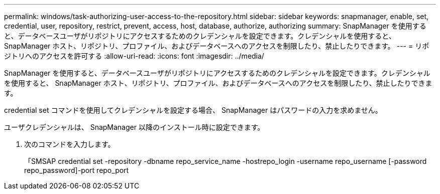 ---
permalink: windows/task-authorizing-user-access-to-the-repository.html 
sidebar: sidebar 
keywords: snapmanager, enable, set, credential, user, repository, restrict, prevent, access, host, database, authorize, authorizing 
summary: SnapManager を使用すると、データベースユーザがリポジトリにアクセスするためのクレデンシャルを設定できます。クレデンシャルを使用すると、 SnapManager ホスト、リポジトリ、プロファイル、およびデータベースへのアクセスを制限したり、禁止したりできます。 
---
= リポジトリへのアクセスを許可する
:allow-uri-read: 
:icons: font
:imagesdir: ../media/


[role="lead"]
SnapManager を使用すると、データベースユーザがリポジトリにアクセスするためのクレデンシャルを設定できます。クレデンシャルを使用すると、 SnapManager ホスト、リポジトリ、プロファイル、およびデータベースへのアクセスを制限したり、禁止したりできます。

credential set コマンドを使用してクレデンシャルを設定する場合、 SnapManager はパスワードの入力を求めません。

ユーザクレデンシャルは、 SnapManager 以降のインストール時に設定できます。

. 次のコマンドを入力します。
+
「SMSAP credential set -repository -dbname repo_service_name -hostrepo_login -username repo_username [-password repo_password]-port repo_port


